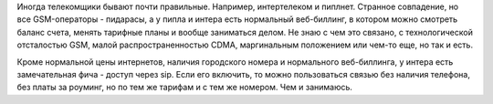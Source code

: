 
Иногда телекомщики бывают почти правильные. Например, интертелеком и пиплнет. Странное совпадение, но все GSM-операторы - пидарасы, а у пипла и интера есть нормальный веб-биллинг, в котором можно смотреть баланс счета, менять тарифные планы и вообще заниматься делом. Не знаю с чем это связано, с технологической отсталостью GSM, малой распространенностью CDMA, маргинальным положением или чем-то еще, но так и есть.

Кроме нормальной цены интернетов, наличия городского номера и нормального веб-биллинга, у интера есть замечательная фича - доступ через sip. Если его включить, то можно пользоваться связью без наличия телефона, без платы за роуминг, но по тем же тарифам и с тем же номером. Чем и занимаюсь.
